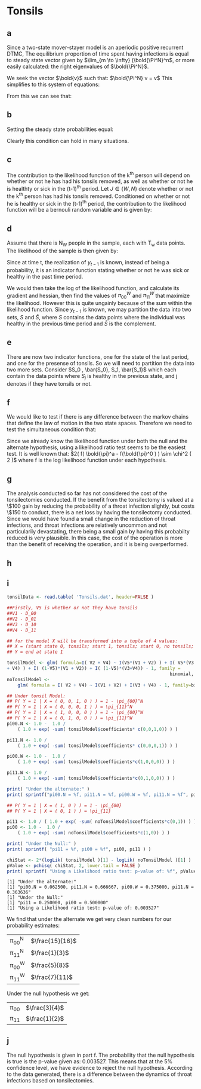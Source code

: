 * Tonsils

** a
Since a two-state mover-stayer model is an aperiodic positive
recurrent DTMC, The equilibrium proportion of time spent having
infections is equal to steady state vector given by $\lim_{m \to \infty}
(\bold{\Pi^N}^n$, or more easily calculated: the right eigenvalues of
$\bold{\Pi^N}$.

We seek the vector $\bold{v}$ such that: $\bold{\Pi^N} v = v$
This simplifies to this system of equations:
\begin{align*}
v_0 &= v_0 \pi_{00} + v_1 (1-\pi_{00}) \\
v_0 + v_1 &= 1\\
(1-v_1) &= (1-v_1) \pi_{00} + v_1 (1 - \pi_{11} )\\ \hline
v_1 &= \frac{ \pi_{00} - 1 }{ \pi_{00} + \pi_{11} -2 }\\
v_0 &= \frac{ \pi_{11} - 1 }{ \pi_{00} + \pi_{11} -2 }
\end{align*}

From this we can see that:
\begin{align*}
\pi_1^N &= \frac{ \pi_{00}^N - 1 }{\pi_{00}^N + \pi_{11}^N - 2 }\\
\pi_1^W &= \frac{ \pi_{00}^W - 1 }{\pi_{00}^W + \pi_{11}^W - 2 }\\
\end{align*}

** b
Setting the steady state probabilities equal:
\begin{align*}
\frac{ \pi_{00}^N - 1 }{\pi_{00}^N + \pi_{11}^N - 2 } &= \frac{ \pi_{00}^W - 1 }{\pi_{00}^W + \pi_{11}^W -
2 }\\ \\
\pi_{00}^N  &= \frac{ \pi_{11}^W + \pi_{00}^W \pi_{11}^N - \pi_{00}^W - \pi_{11}^N }{ \pi_{11}^W }
\end{align*}

Clearly this condition can hold in many situations.

** c 
The contribution to the likelihood function of the k^th person will
depend on whether or not he has had his tonsils removed, as well as
whether or not he is healthty or sick in the (t-1)^th period. Let $J \in
\{W,N\}$ denote whether or not the k^th person has had his tonsils
removed. Conditioned on whether or not he is healthy or sick in the
(t-1)^th period, the contribution to the likelihood function will be a
bernouli random variable and is given by:
\begin{align*}
P( X_t^J = k | X_{t-1}^J = 0 ) &= (\pi_{00}^J)^k (1 - \pi_{00}^J)^{1-k} \\
P( X_t^J = k | X_{t-1}^J = 1 ) &= (\pi_{11}^J)^k (1-\pi_{11}^J)^{1-k} \\
\end{align*}

** d
Assume that there is N_W people in the sample, each with T_w data
points. The likelihood of the sample is then given by:
\begin{align*}
L( y | \bold{\pi}^W ) &= \prod_{n = 1}^{N_W} \prod_{t=1}^{T_W} P( X_t^W = y_t | y_{t-1} = 0 )
1_{\{y_{t-1} = 0\}} + P( X_t^W = y_t | y_{t-1} = 1 ) 1_{\{y_{t-1} = 1\}} \\
L( y | \bold{\pi}^W ) &= \prod_{n = 1}^{N_W} \prod_{t=1}^{T_W} \left ( (\pi_{00}^W)^{y_t} (1 - \pi_{00}^W)^{1-y_t} \right )
1_{\{y_{t-1} = 0\}} + \left ((\pi_{11}^W)^{y_t} (1-\pi_{11}^W)^{1-y_t} \right )1_{\{y_{t-1} = 1\}} \\
\end{align*}
Since at time t, the realization of $y_{t-1}$ is known, instead of being
a probability, it is an indicator function stating whether or not he
was sick or healthy in the past time period.

We would then take the log of the likelihood function, and calculate
its gradient and hessian, then find the values of $\pi_{00}^W$ and $\pi_{11}^W$
that maximize the likelihood. However this is quite ungainly because
of the sum within the likelihood function. Since $y_{t-1}$ is known, we
may partition the data into two sets, $S$ and $\bar{S}$, where $S$
contains the data points where the individual was healthy in the
previous time period and $\bar{S}$ is the complement.

\begin{align*}
L( y | \bold{\pi}^W ) &= \prod_{y_t \in S} \left ((\pi_{00}^W)^{y_t} (1 - \pi_{00}^W)^{1-y_t} \right
) \prod_{y_t \in
\bar{S}} \left ( (\pi_{11}^W)^{y_t} (1-\pi_{11}^W)^{1-y_t}  \right)
\end{align*}

** e
There are now two indicator functions, one for the state of the last
period, and one for the presense of tonsils. So we will need to
partition the data into two more sets. Consider $S_0 , \bar{S_0}, S_1,
\bar{S_1}$ which each contain the data points where $S_j$ is healthy
in the previous state, and j denotes if they have tonsils or not.

\begin{align*}
L( y | \bold{\pi}^W ) &= \prod_{y_t \in S_0} \left ((\pi_{00}^N)^{y_t} (1 - \pi_{00}^N)^{1-y_t} \right
) \prod_{y_t \in \bar{S_0}} \left ( (\pi_{11}^N)^{y_t} (1-\pi_{11}^N)^{1-y_t}  \right)\\ &\prod_{y_t \in S_1} \left ((\pi_{00}^W)^{y_t} (1 - \pi_{00}^W)^{1-y_t} \right
) \prod_{y_t \in \bar{S_1} } \left ( (\pi_{11}^W)^{y_t} (1-\pi_{11}^W)^{1-y_t}  \right)
\end{align*}

** f
We would like to test if there is any difference between the markov
chains that define the law of motion in the two state
spaces. Therefore we need to test the simultaneous condition that: 
\begin{align*}
\pi_{00}^W &= \pi_{00}^N \\
\pi_{11}^W &= \pi_{11}^N
\end{align*}

Since we already know the likelihood function under both the null and
the alternate hypothesis, using a likelihood ratio test seems to be
the easiest test. It is well known that: $2( f( \bold{\pi}^a -
f(\bold{\pi}^0 ) ) \sim \chi^2 ( 2 )$ where f is the log likelihood function
under each hypothesis.

** g
The analysis conducted so far has not considered the cost of the
tonsilectomies conducted. If the benefit from the tonsilectomy is
valued at a \$100 gain by reducing the probability of a throat
infection slightly, but costs \$150 to conduct, there is a net loss by
having the tonsilectomy conducted. Since we would have found a small
change in the reduction of throat infections, and throat infections
are relatively uncommon and not particularily devastating, there being
a small gain by having this probabilty reduced is very plausible. In
this case, the cost of the operation is more than the benefit of
receiving the operation, and it is being overperformed.

** h

** i

#+BEGIN_SRC R :results output :exports both
  tonsilData <- read.table( 'Tonsils.dat', header=FALSE )

  ##Firstly, V5 is whether or not they have tonsils
  ##V1 - D_00
  ##V2 - D_01
  ##V3 - D_10
  ##V4 - D_11

  ## for the model X will be transformed into a tuple of 4 values:
  ## X = (start state 0, tonsils; start 1, tonsils; start 0, no tonsils; start 1, no tonsils )
  ## Y = end at state 1

  tonsilModel <- glm( formula=I( V2 + V4) ~ I(V5*(V1 + V2) ) + I( V5*(V3
  + V4) ) + I( (1-V5)*(V1 + V2)) + I( (1-V5)*(V3+V4)) - 1, family =
                                                               binomial, data=tonsilData )
  noTonsilModel <-
      glm( formula = I( V2 + V4) ~ I(V1 + V2) + I(V3 + V4) - 1, family=binomial, data=tonsilData )

  ## Under tonsil Model:
  ## P( Y = 1 | X = ( 0, 0, 1, 0 ) ) = 1 - \pi_{00}^N
  ## P( Y = 1 | X = ( 0, 0, 0, 1 ) ) = \pi_{11}^N
  ## P( Y = 1 | X = ( 1, 0, 0, 0 ) ) = 1 - \pi_{00}^W
  ## P( Y = 1 | X = ( 0, 1, 0, 0 ) ) = \pi_{11}^W
  pi00.N <- 1.0 -  1.0 /
      ( 1.0 + exp( -sum( tonsilModel$coefficients* c(0,0,1,0)) ) )

  pi11.N <- 1.0 /
      ( 1.0 + exp( -sum( tonsilModel$coefficients* c(0,0,0,1)) ) )

  pi00.W <- 1.0 -  1.0 /
      ( 1.0 + exp( -sum( tonsilModel$coefficients*c(1,0,0,0)) ) )

  pi11.W <- 1.0 /
      ( 1.0 + exp( -sum( tonsilModel$coefficients*c(0,1,0,0)) ) )

  print( "Under the alternate:" )
  print( sprintf("pi00.N = %f, pi11.N = %f, pi00.W = %f, pi11.N = %f", pi00.N, pi11.N, pi00.W, pi11.W ) )

  ## P( Y = 1 | X = ( 1, 0 ) ) = 1 - \pi_{00}
  ## P( Y = 1 | X = ( 0, 1 ) ) = \pi_{11}

  pi11 <- 1.0 / ( 1.0 + exp( -sum( noTonsilModel$coefficients*c(0,1)) ) )
  pi00 <- 1.0 -  1.0 /
      ( 1.0 + exp( -sum( noTonsilModel$coefficients*c(1,0)) ) )

  print( "Under the Null:" )
  print( sprintf( "pi11 = %f, pi00 = %f", pi00, pi11 ) )

  chiStat <- 2*(logLik( tonsilModel )[1] - logLik( noTonsilModel )[1] )
  pValue <- pchisq( chiStat, 2, lower.tail = FALSE )
  print( sprintf( "Using a Likelihood ratio test: p-value of: %f", pValue ) )

#+END_SRC

#+RESULTS:
: [1] "Under the alternate:"
: [1] "pi00.N = 0.062500, pi11.N = 0.666667, pi00.W = 0.375000, pi11.N = 0.363636"
: [1] "Under the Null:"
: [1] "pi11 = 0.250000, pi00 = 0.500000"
: [1] "Using a Likelihood ratio test: p-value of: 0.003527"

We find that under the alternate we get very clean numbers for our
probability estimates: 
| \pi_{00}^N | $\frac{15}{16}$ |
| \pi_{11}^N | $\frac{1}{3}$ |
| \pi_{00}^W | $\frac{5}{8}$ |
| \pi_{11}^W | $\frac{7}{11}$ |

Under the null hypothesis we get:
| \pi_{00} | $\frac{3}{4}$ |
| \pi_{11}  | $\frac{1}{2}$ |

** j
The null hypothesis is given in part f. The probability that the null
hypothesis is true is the p-value given as: 0.003527. This means that
at the 5% confidence level, we have evidence to reject the null
hypothesis. According to the data generated, there is a difference
between the dynamics of throat infections based on tonsilectomies.
